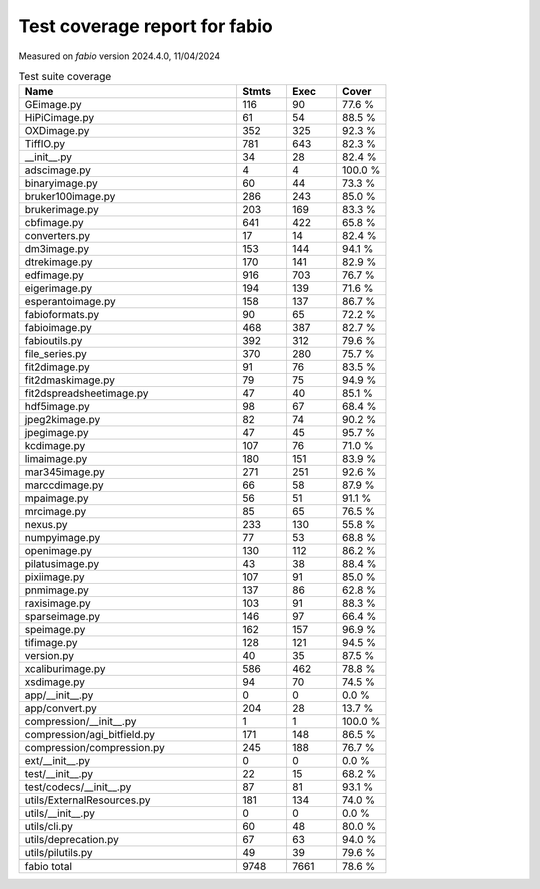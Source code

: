 Test coverage report for fabio
==============================

Measured on *fabio* version 2024.4.0, 11/04/2024

.. csv-table:: Test suite coverage
   :header: "Name", "Stmts", "Exec", "Cover"
   :widths: 35, 8, 8, 8

   "GEimage.py", "116", "90", "77.6 %"
   "HiPiCimage.py", "61", "54", "88.5 %"
   "OXDimage.py", "352", "325", "92.3 %"
   "TiffIO.py", "781", "643", "82.3 %"
   "__init__.py", "34", "28", "82.4 %"
   "adscimage.py", "4", "4", "100.0 %"
   "binaryimage.py", "60", "44", "73.3 %"
   "bruker100image.py", "286", "243", "85.0 %"
   "brukerimage.py", "203", "169", "83.3 %"
   "cbfimage.py", "641", "422", "65.8 %"
   "converters.py", "17", "14", "82.4 %"
   "dm3image.py", "153", "144", "94.1 %"
   "dtrekimage.py", "170", "141", "82.9 %"
   "edfimage.py", "916", "703", "76.7 %"
   "eigerimage.py", "194", "139", "71.6 %"
   "esperantoimage.py", "158", "137", "86.7 %"
   "fabioformats.py", "90", "65", "72.2 %"
   "fabioimage.py", "468", "387", "82.7 %"
   "fabioutils.py", "392", "312", "79.6 %"
   "file_series.py", "370", "280", "75.7 %"
   "fit2dimage.py", "91", "76", "83.5 %"
   "fit2dmaskimage.py", "79", "75", "94.9 %"
   "fit2dspreadsheetimage.py", "47", "40", "85.1 %"
   "hdf5image.py", "98", "67", "68.4 %"
   "jpeg2kimage.py", "82", "74", "90.2 %"
   "jpegimage.py", "47", "45", "95.7 %"
   "kcdimage.py", "107", "76", "71.0 %"
   "limaimage.py", "180", "151", "83.9 %"
   "mar345image.py", "271", "251", "92.6 %"
   "marccdimage.py", "66", "58", "87.9 %"
   "mpaimage.py", "56", "51", "91.1 %"
   "mrcimage.py", "85", "65", "76.5 %"
   "nexus.py", "233", "130", "55.8 %"
   "numpyimage.py", "77", "53", "68.8 %"
   "openimage.py", "130", "112", "86.2 %"
   "pilatusimage.py", "43", "38", "88.4 %"
   "pixiimage.py", "107", "91", "85.0 %"
   "pnmimage.py", "137", "86", "62.8 %"
   "raxisimage.py", "103", "91", "88.3 %"
   "sparseimage.py", "146", "97", "66.4 %"
   "speimage.py", "162", "157", "96.9 %"
   "tifimage.py", "128", "121", "94.5 %"
   "version.py", "40", "35", "87.5 %"
   "xcaliburimage.py", "586", "462", "78.8 %"
   "xsdimage.py", "94", "70", "74.5 %"
   "app/__init__.py", "0", "0", "0.0 %"
   "app/convert.py", "204", "28", "13.7 %"
   "compression/__init__.py", "1", "1", "100.0 %"
   "compression/agi_bitfield.py", "171", "148", "86.5 %"
   "compression/compression.py", "245", "188", "76.7 %"
   "ext/__init__.py", "0", "0", "0.0 %"
   "test/__init__.py", "22", "15", "68.2 %"
   "test/codecs/__init__.py", "87", "81", "93.1 %"
   "utils/ExternalResources.py", "181", "134", "74.0 %"
   "utils/__init__.py", "0", "0", "0.0 %"
   "utils/cli.py", "60", "48", "80.0 %"
   "utils/deprecation.py", "67", "63", "94.0 %"
   "utils/pilutils.py", "49", "39", "79.6 %"

   "fabio total", "9748", "7661", "78.6 %"
